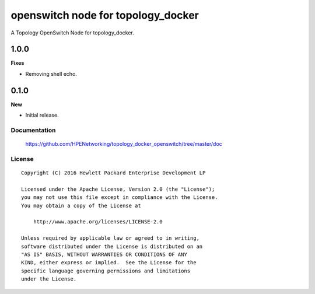 ===================================
openswitch node for topology_docker
===================================

A Topology OpenSwitch Node for topology_docker.


1.0.0
-----

**Fixes**

- Removing shell echo.

0.1.0
-----

**New**

- Initial release.

Documentation
=============

    https://github.com/HPENetworking/topology_docker_openswitch/tree/master/doc


License
=======

::

   Copyright (C) 2016 Hewlett Packard Enterprise Development LP

   Licensed under the Apache License, Version 2.0 (the "License");
   you may not use this file except in compliance with the License.
   You may obtain a copy of the License at

       http://www.apache.org/licenses/LICENSE-2.0

   Unless required by applicable law or agreed to in writing,
   software distributed under the License is distributed on an
   "AS IS" BASIS, WITHOUT WARRANTIES OR CONDITIONS OF ANY
   KIND, either express or implied.  See the License for the
   specific language governing permissions and limitations
   under the License.

